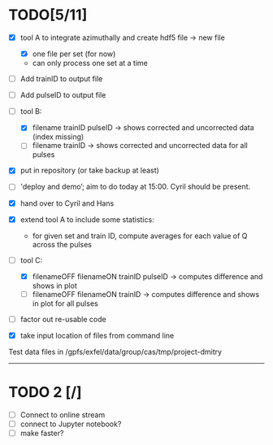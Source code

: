 * TODO[5/11]

- [X] tool A to integrate azimuthally and create hdf5 file -> new file
  - [X] one file per set (for now)
  - can only process one set at a time

- [ ] Add trainID to output file
- [ ] Add pulseID to output file

- [-] tool B:
  - [X] filename trainID pulseID -> shows corrected and uncorrected data (index missing)
  - [ ] filename trainID -> shows corrected and uncorrected data for all pulses

- [X] put in repository (or take backup at least)

- [ ] 'deploy and demo’; aim to do today at 15:00. Cyril should be present.

- [X] hand over to Cyril and Hans

- [X] extend tool A to include some statistics:
  - for given set and train ID, compute averages for each value of Q
    across the pulses

- [-] tool C:
  - [X] filenameOFF filenameON trainID pulseID -> computes difference and shows in plot
  - [ ] filenameOFF filenameON trainID -> computes difference and shows in plot for all pulses

- [ ] factor out re-usable code

- [X] take input location of files from command line

Test data files in /gpfs/exfel/data/group/cas/tmp/project-dmitry


----------------------

* TODO 2 [/]

- [ ] Connect to online stream
- [ ] connect to Jupyter notebook?
- [ ] make faster?
